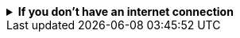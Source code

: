 [%collapsible]
.**If you don't have an internet connection**
====
If your environment has network traffic restrictions, there are other ways to install the APM integration.
See {fleet-guide}/air-gapped.html[Air-gapped environments] for more information.

Option 1: Update `kibana.yml`::
+
Update `kibana.yml` to include the following, then restart {kib}.
+
[source,yaml]
----
xpack.fleet.packages:
- name: apm
  version: latest
----
+
See {kibana-ref}/settings.html[Configure Kibana] to learn more about how to edit the Kibana configuration file.

Option 2: Use the {fleet} API::
+
Use the {fleet} API to install the APM integration. To be successful, this needs to be run against the {kib}
API, not the {es} API.
+
["source","yaml",subs="attributes"]
----
POST kbn:/api/fleet/epm/packages/apm/{apm_server_version}
{ "force": true }
----
+
See {kibana-ref}/api.html[Kibana API] to learn more about how to use the Kibana APIs.
====
